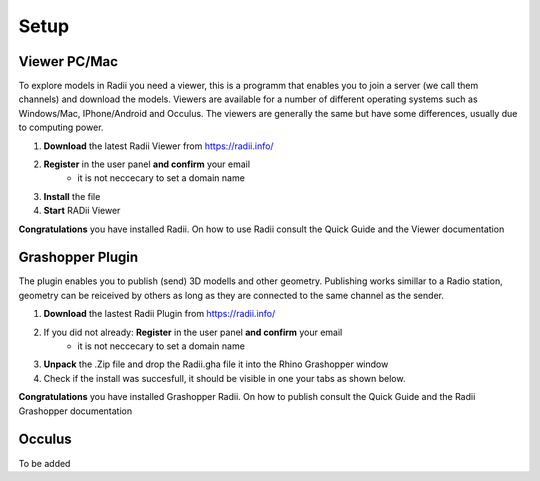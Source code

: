 ************
Setup
************

Viewer PC/Mac
_________________

To explore models in Radii you need a viewer, this is a programm that enables you to join a server (we call them channels) and download the models.
Viewers are available for a number of different operating systems such as Windows/Mac, IPhone/Android and Occulus. 
The viewers are generally the same but have some differences, usually due to computing power.

.. image:: ../Setup/Images/Radii_Info_Downloads_Standard_viewer.png

1. **Download** the latest Radii Viewer from https://radii.info/
2. **Register** in the user panel **and confirm** your email 
    - it is not neccecary to set a domain name
3. **Install** the file
4. **Start** RADii Viewer


.. image:: ../Viewer_PC/images/Menu_connect_blank.png

**Congratulations** you have installed Radii. On how to use Radii consult the Quick Guide and the Viewer documentation

Grashopper Plugin
__________________

The plugin enables you to publish (send) 3D modells and other geometry. 
Publishing works simillar to a Radio station, geometry can be reiceived by others as long as they are connected 
to the same channel as the sender. 

1. **Download** the lastest Radii Plugin from https://radii.info/
2. If you did not already: **Register** in the user panel **and confirm** your email 
    - it is not neccecary to set a domain name
3. **Unpack** the .Zip file and drop the Radii.gha file it into the Rhino Grashopper window
4. Check if the install was succesfull, it should be visible in one your tabs as shown below.

.. image:: ../Setup/Images/Grashopper_Blank_install.png

**Congratulations** you have installed Grashopper Radii. On how to publish consult the Quick Guide and the Radii Grashopper documentation


Occulus
________

To be added 